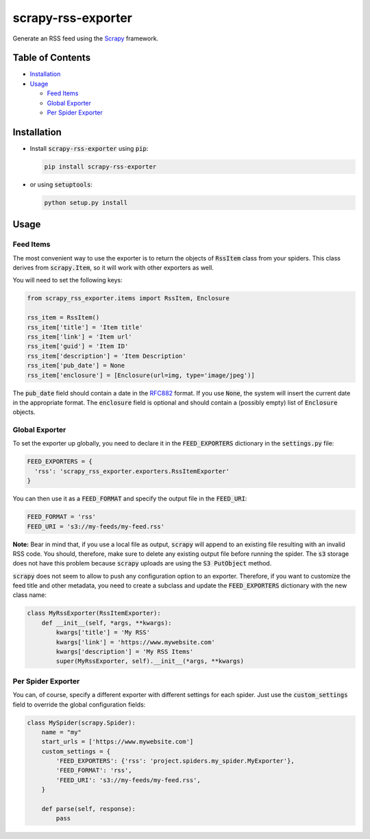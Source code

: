 ===================
scrapy-rss-exporter
===================

Generate an RSS feed using the `Scrapy <https://scrapy.org/>`_ framework.

Table of Contents
=================

* `Installation <#installation>`__
* `Usage <#usage>`__

  * `Feed Items <#feed-items>`__
  * `Global Exporter <#global-exporter>`__
  * `Per Spider Exporter <#per-spider-exporter>`__

Installation
============

* Install :code:`scrapy-rss-exporter` using :code:`pip`:

  .. code:: bash

       pip install scrapy-rss-exporter

* or using :code:`setuptools`:

  .. code:: bash

      python setup.py install

Usage
=====

Feed Items
----------

The most convenient way to use the exporter is to return the objects of
:code:`RssItem` class from your spiders. This class derives from
:code:`scrapy.Item`, so it will work with other exporters as well.

You will need to set the following keys:

.. code:: python

  from scrapy_rss_exporter.items import RssItem, Enclosure

  rss_item = RssItem()
  rss_item['title'] = 'Item title'
  rss_item['link'] = 'Item url'
  rss_item['guid'] = 'Item ID'
  rss_item['description'] = 'Item Description'
  rss_item['pub_date'] = None
  rss_item['enclosure'] = [Enclosure(url=img, type='image/jpeg')]

The :code:`pub_date` field should contain a date in the
`RFC882 <https://validator.w3.org/feed/docs/error/InvalidRFC2822Date.html>`_
format. If you use :code:`None`, the system will insert the current date
in the appropriate format. The :code:`enclosure` field is optional and should
contain a (possibly empty) list of :code:`Enclosure` objects.

Global Exporter
---------------

To set the exporter up globally, you need to declare it in the
:code:`FEED_EXPORTERS` dictionary in the :code:`settings.py` file:

.. code:: python

  FEED_EXPORTERS = {
    'rss': 'scrapy_rss_exporter.exporters.RssItemExporter'
  }

You can then use it as a :code:`FEED_FORMAT` and specify the output file in the
:code:`FEED_URI`:

.. code:: python

  FEED_FORMAT = 'rss'
  FEED_URI = 's3://my-feeds/my-feed.rss'

**Note:** Bear in mind that, if you use a local file as output, :code:`scrapy`
will append to an existing file resulting with an invalid RSS code. You should,
therefore, make sure to delete any existing output file before running the
spider. The :code:`s3` storage does not have this problem because
:code:`scrapy` uploads are using the :code:`S3 PutObject` method.

:code:`scrapy` does not seem to allow to push any configuration option to an
exporter. Therefore, if you want to customize the feed title and other metadata,
you need to create a subclass and update the :code:`FEED_EXPORTERS` dictionary
with the new class name:

.. code:: python

  class MyRssExporter(RssItemExporter):
      def __init__(self, *args, **kwargs):
          kwargs['title'] = 'My RSS'
          kwargs['link'] = 'https://www.mywebsite.com'
          kwargs['description'] = 'My RSS Items'
          super(MyRssExporter, self).__init__(*args, **kwargs)

Per Spider Exporter
-------------------

You can, of course, specify a different exporter with different settings for
each spider. Just use the :code:`custom_settings` field to override the global
configuration fields:

.. code:: python

  class MySpider(scrapy.Spider):
      name = "my"
      start_urls = ['https://www.mywebsite.com']
      custom_settings = {
          'FEED_EXPORTERS': {'rss': 'project.spiders.my_spider.MyExporter'},
          'FEED_FORMAT': 'rss',
          'FEED_URI': 's3://my-feeds/my-feed.rss',
      }

      def parse(self, response):
          pass
